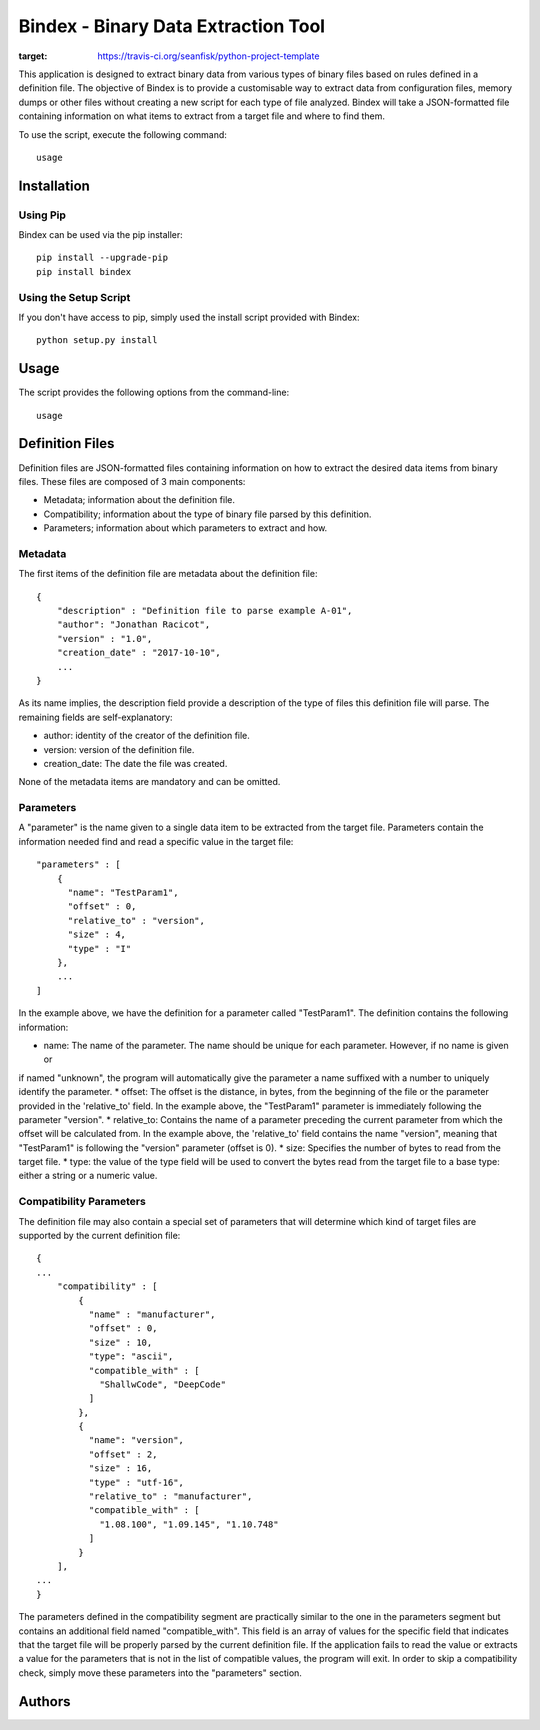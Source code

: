 ====================================
Bindex - Binary Data Extraction Tool
====================================

.. image:: https://travis-ci.org/seanfisk/python-project-template.png
:target: https://travis-ci.org/seanfisk/python-project-template

This application is designed to extract binary data from various types of binary files based on rules defined in
a definition file. The objective of Bindex is to provide a customisable way to extract data from configuration files,
memory dumps or other files without creating a new script for each type of file analyzed. Bindex will take a
JSON-formatted file containing information on what items to extract from a target file and where to find them.

To use the script, execute the following command::

    usage

Installation
============

Using Pip
---------

Bindex can be used via the pip installer::

    pip install --upgrade-pip
    pip install bindex

Using the Setup Script
----------------------

If you don't have access to pip, simply used the install script provided with Bindex::

    python setup.py install

Usage
=====

The script provides the following options from the command-line::

        usage

Definition Files
================

Definition files are JSON-formatted files containing information on how to extract the desired data items from
binary files. These files are composed of 3 main components:

* Metadata; information about the definition file.
* Compatibility; information about the type of binary file parsed by this definition.
* Parameters; information about which parameters to extract and how.

Metadata
--------

The first items of the definition file are metadata about the definition file::

  {
      "description" : "Definition file to parse example A-01",
      "author": "Jonathan Racicot",
      "version" : "1.0",
      "creation_date" : "2017-10-10",
      ...
  }

As its name implies, the description field provide a description of the type of files this definition file
will parse. The remaining fields are self-explanatory:

* author: identity of the creator of the definition file.
* version: version of the definition file.
* creation_date: The date the file was created.

None of the metadata items are mandatory and can be omitted.

Parameters
----------

A "parameter" is the name given to a single data item to be extracted from the target file. Parameters contain the
information needed find and read a specific value in the target file::

    "parameters" : [
        {
          "name": "TestParam1",
          "offset" : 0,
          "relative_to" : "version",
          "size" : 4,
          "type" : "I"
        },
        ...
    ]

In the example above, we have the definition for a parameter called "TestParam1". The definition contains the following
information:

* name: The name of the parameter. The name should be unique for each parameter. However, if no name is given or
if named "unknown", the program will automatically give the parameter a name suffixed with a number to uniquely identify
the parameter.
* offset: The offset is the distance, in bytes, from the beginning of the file or the parameter provided in the
'relative_to' field. In the example above, the "TestParam1" parameter is immediately following the parameter "version".
* relative_to: Contains the name of a parameter preceding the current parameter from which the offset will be calculated
from. In the example above, the 'relative_to' field contains the name "version", meaning that "TestParam1" is following
the "version" parameter (offset is 0).
* size: Specifies the number of bytes to read from the target file.
* type: the value of the type field will be used to convert the bytes read from the target file to a base type: either
a string or a numeric value.

Compatibility Parameters
------------------------

The definition file may also contain a special set of parameters that will determine which kind of target files
are supported by the current definition file::

    {
    ...
        "compatibility" : [
            {
              "name" : "manufacturer",
              "offset" : 0,
              "size" : 10,
              "type": "ascii",
              "compatible_with" : [
                "ShallwCode", "DeepCode"
              ]
            },
            {
              "name": "version",
              "offset" : 2,
              "size" : 16,
              "type" : "utf-16",
              "relative_to" : "manufacturer",
              "compatible_with" : [
                "1.08.100", "1.09.145", "1.10.748"
              ]
            }
        ],
    ...
    }

The parameters defined in the compatibility segment are practically similar to the one in the parameters segment but
contains an additional field named "compatible_with". This field is an array of values for the specific field that
indicates that the target file will be properly parsed by the current definition file. If the application fails to
read the value or extracts a value for the parameters that is not in the list of compatible values, the program will
exit. In order to skip a compatibility check, simply move these parameters into the "parameters" section.

Authors
=======

.. _DeepCode: https://www.deepcode.ca
